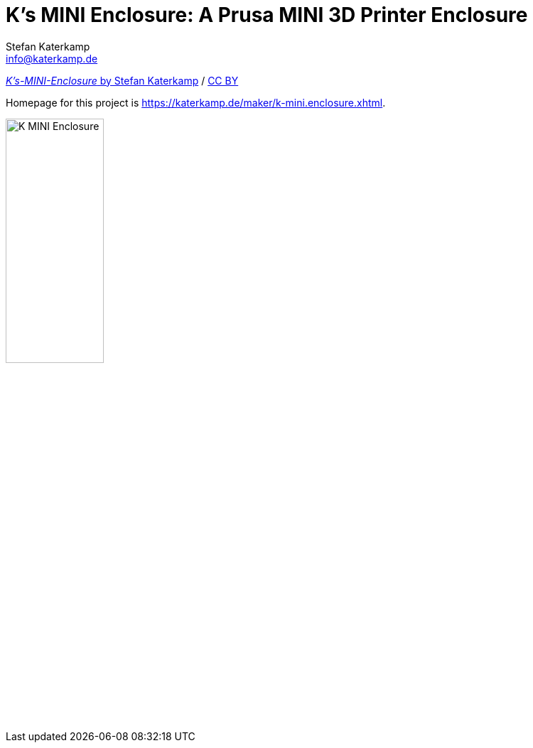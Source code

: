 = K's MINI Enclosure: A Prusa MINI 3D Printer Enclosure
Stefan Katerkamp <info@katerkamp.de>

https://katerkamp.de/maker/k-mini-enclosure.xhtml[__K's-MINI-Enclosure__ by Stefan Katerkamp]
/ https://creativecommons.org/licenses/by/4.0[CC BY]


Homepage for this project is https://katerkamp.de/maker/k-mini.enclosure.xhtml[].

image::K-MINI-Enclosure.png[pdfwidth=90%,width=40%]


